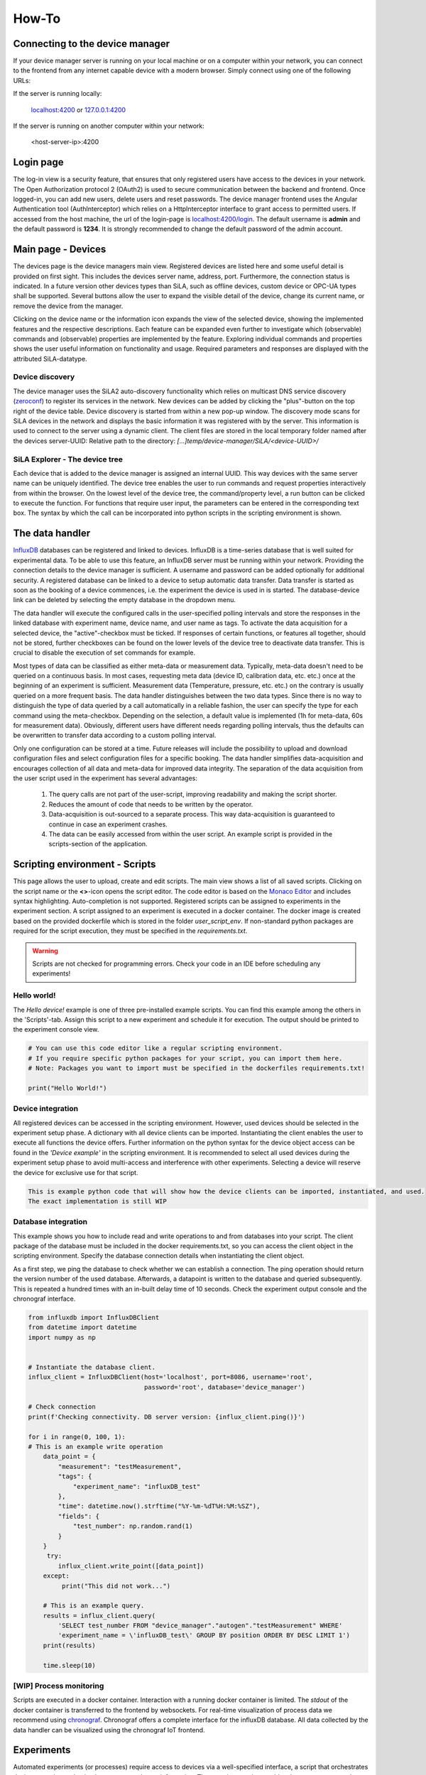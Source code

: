 How-To
=======

Connecting to the device manager
---------------------------------

If your device manager server is running on your local machine or on a computer within your network, you can
connect to the frontend from any internet capable device with a modern browser. Simply connect using one of the
following URLs:

If the server is running locally:

    `localhost:4200 <http://localhost:4200>`_ or `127.0.0.1:4200 <http://127.0.0.1:4200>`_

If the server is running on another computer within your network:

    <host-server-ip\>:4200

Login page
-----------

The log-in view is a security feature, that ensures that only registered users have access to the devices in your
network. The Open Authorization protocol 2 (OAuth2) is used to secure communication between the backend and frontend.
Once logged-in, you can add new users, delete users and reset passwords. The device manager frontend uses the Angular
Authentication tool (AuthInterceptor) which relies on a HttpInterceptor interface to grant access to permitted users.
If accessed from the host machine, the url of the login-page is `<localhost:4200/login>`_. The default username is
**admin** and the default password is **1234**. It is strongly recommended to change the default password of the admin
account.

.. image:: _static/figures/login.png
    :width: 800
    :alt: A view of the login page with entered admin credentials


Main page - Devices
---------------------
The devices page is the device managers main view. Registered devices are listed here and some useful detail is provided
on first sight. This includes the devices server name, address, port. Furthermore, the connection status is indicated. In a future version other devices types than SiLA, such as offline devices, custom device or OPC-UA types shall be supported.
Several buttons allow the user to expand the visible detail of the device, change its current name, or
remove the device from the manager.

Clicking on the device name or the information icon expands the view of the selected
device, showing the implemented features and the respective descriptions. Each feature can be expanded even further to
investigate which (observable) commands and (observable) properties are implemented by the feature. Exploring individual
commands and properties shows the user useful information on functionality and usage. Required parameters and responses
are displayed with the attributed SiLA-datatype.

.. image:: _static/figures/devices.png
    :width: 800
    :alt: A view of the main page, the devices list, including general device details

Device discovery
^^^^^^^^^^^^^^^^^^
The device manager uses the SiLA2 auto-discovery functionality which relies on multicast DNS service discovery
(`zeroconf <https://pypi.org/project/zeroconf/>`_) to register its services in
the network. New devices can be added by clicking the "plus"-button on the top right of the device table. Device
discovery is started from within a new pop-up window. The discovery mode scans for SiLA devices in the network and displays the
basic information it was registered with by the server. This information is used to connect to the server using a
dynamic client. The client files are stored in the local temporary folder named after the devices server-UUID:
Relative path to the directory: *[...]temp/device-manager/SiLA/<device-UUID>/*

.. image:: _static/figures/discovery.png
    :width: 800
    :alt: A view of the discovery feature for adding new devices to the manager

SiLA Explorer - The device tree
^^^^^^^^^^^^^^^^^^^^^^^^^^^^^^^^
Each device that is added to the device manager is assigned an internal UUID. This way devices with the same server
name can be uniquely identified. The device tree enables the user to run commands and request properties interactively
from within the browser. On the lowest level of the device tree, the command/property level, a run button can be clicked
to execute the function. For functions that require user input, the parameters can be entered in the corresponding text
box. The syntax by which the call can be incorporated into python scripts in the scripting environment is shown.

.. image:: _static/figures/device-tree.png
    :width: 800
    :alt: A view of the discovery feature for adding new devices to the manager

The data handler
------------------
`InfluxDB <https://portal.influxdata.com/downloads/>`_ databases can be registered and linked to devices. InfluxDB is a time-series
database that is well suited for experimental data. To be able to use this feature, an InfluxDB server must be running
within your network. Providing the connection details to the device manager is sufficient. A username and password can
be added optionally for additional security. A registered database can be linked to a device to setup automatic data
transfer. Data transfer is started as soon as the booking of a device commences, i.e. the experiment the device is
used in is started. The database-device link can be deleted by selecting the empty database in the dropdown menu.

The data handler will execute the configured calls in the user-specified polling intervals and
store the responses in the linked database with experiment name, device name, and user name as tags. To activate the data
acquisition for a selected device, the "active"-checkbox must be ticked. If responses of certain functions, or features
all together, should not be stored, further checkboxes can be found on the lower levels of the device tree to deactivate
data transfer. This is crucial to disable the execution of set commands for example.

Most types of data can be classified as either meta-data or measurement data. Typically, meta-data doesn't need to be
queried on a continuous basis. In most cases, requesting meta data (device ID, calibration data, etc. etc.) once at the
beginning of an experiment is sufficient. Measurement data (Temperature, pressure, etc. etc.) on the contrary is usually
queried on a more frequent basis. The data handler distinguishes between the two data types. Since there is no way to
distinguish the type of data queried by a call automatically in a reliable fashion, the user can specify the type for
each command using the meta-checkbox. Depending on the selection, a default value is implemented
(1h for meta-data, 60s for measurement data). Obviously, different users have different needs regarding polling
intervals, thus the defaults can be overwritten to transfer data according to a custom polling interval.

.. image:: _static/figures/data-handler.png
    :width: 800
    :alt: A view of the data handler feature

Only one configuration can be stored at a time. Future releases will include the possibility to upload and download
configuration files and select configuration files for a specific booking. The data handler simplifies data-acquisition
and encourages collection of all data and meta-data for improved data integrity. The separation of the data acquisition
from the user script used in the experiment has several advantages:

    1. The query calls are not part of the user-script, improving readability and making the script shorter.
    2. Reduces the amount of code that needs to be written by the operator.
    3. Data-acquisition is out-sourced to a separate process. This way data-acquisition is guaranteed to continue in case an experiment crashes.
    4. The data can be easily accessed from within the user script. An example script is provided in the scripts-section of the application.

.. image:: _static/figures/data-handler-tree.png
    :width: 800
    :alt: A view of the data handler feature

Scripting environment - Scripts
--------------------------------

This page allows the user to upload, create and edit scripts. The main view shows a list of all saved scripts.
Clicking on the script name or the **<>**-icon opens the script editor. The code editor is based on the
`Monaco Editor <https://www.npmjs.com/package/ngx-monaco-editor>`_ and includes syntax highlighting. Auto-completion is
not supported. Registered scripts can be assigned to experiments in the experiment section. A script assigned to an
experiment is executed in a docker container. The docker image is created based on the provided dockerfile which is
stored in the folder *user_script_env*. If non-standard python packages are required for the script execution, they must
be specified in the *requirements.txt*.

.. image:: _static/figures/scripts.png
    :width: 800
    :alt: A view of the scripting environment

.. warning::
    Scripts are not checked for programming errors. Check your code in an IDE before scheduling any experiments!

Hello world!
^^^^^^^^^^^^

The *Hello device!* example is one of three pre-installed example scripts. You can find this example among the others
in the \'Scripts\'-tab. Assign this script to a new experiment and schedule it for execution. The output should be
printed to the experiment console view.

.. code-block:: python

        # You can use this code editor like a regular scripting environment.
        # If you require specific python packages for your script, you can import them here.
        # Note: Packages you want to import must be specified in the dockerfiles requirements.txt!

        print("Hello World!")


Device integration
^^^^^^^^^^^^^^^^^^^^
All registered devices can be accessed in the scripting environment. However, used devices should be selected in the
experiment setup phase. A dictionary with all device clients can be imported. Instantiating the client enables the user
to execute all functions the device offers. Further information on the python syntax for the device object access can be
found in the *'Device example'* in the scripting environment. It is recommended to select all used devices during the
experiment setup phase to avoid multi-access and interference with other experiments. Selecting a device will reserve
the device for exclusive use for that script.

.. code-block:: python

        This is example python code that will show how the device clients can be imported, instantiated, and used.
        The exact implementation is still WIP

Database integration
^^^^^^^^^^^^^^^^^^^^

This example shows you how to include read and write operations to and from databases into your script. The client
package of the database must be included in the docker requirements.txt, so you can access the client object in the
scripting environment.  Specify the database connection details when instantiating the client object.

As a first step, we ping the database to check whether we can establish a connection. The ping operation should return
the version number of the used database. Afterwards, a datapoint is written to the database and queried subsequently.
This is repeated a hundred times with an in-built delay time of 10 seconds. Check the experiment output console and the
chronograf interface.

.. code-block:: python

        from influxdb import InfluxDBClient
        from datetime import datetime
        import numpy as np


        # Instantiate the database client.
        influx_client = InfluxDBClient(host='localhost', port=8086, username='root',
                                       password='root', database='device_manager')

        # Check connection
        print(f'Checking connectivity. DB server version: {influx_client.ping()}')

        for i in range(0, 100, 1):
        # This is an example write operation
            data_point = {
                "measurement": "testMeasurement",
                "tags": {
                    "experiment_name": "influxDB_test"
                },
                "time": datetime.now().strftime("%Y-%m-%dT%H:%M:%SZ"),
                "fields": {
                    "test_number": np.random.rand(1)
                }
            }
             try:
                influx_client.write_point([data_point])
            except:
                 print("This did not work...")

            # This is an example query.
            results = influx_client.query(
                'SELECT test_number FROM "device_manager"."autogen"."testMeasurement" WHERE'
                'experiment_name = \'influxDB_test\' GROUP BY position ORDER BY DESC LIMIT 1')
            print(results)

            time.sleep(10)


[WIP] Process monitoring
^^^^^^^^^^^^^^^^^^^^^^^^^^
Scripts are executed in a docker container. Interaction with a running docker container is limited. The *stdout* of the
docker container is transferred to the frontend by websockets. For real-time visualization of process data we recommend
using `chronograf <https://www.influxdata.com/time-series-platform/chronograf/>`_. Chronograf offers a complete interface
for the influxDB database. All data collected by the data handler can be visualized using the chronograf IoT frontend.

Experiments
-----------------
Automated experiments (or processes) require access to devices via a well-specified interface, a script that
orchestrates device operation and a database to store relevant information. The experiments view enables the user to
setup such workflows and schedule their execution. On the experiments page new experiments can be created by pressing
the the 'plus'-symbol. The experiment execution time, the script to be executed, as well as the devices required for
execution can be defined in a pop-up form. Creation of experiments that require the booking of devices unavailable
during the desired time-frame is not possible. If two experiments must access the same device simultaneously, a booking
should be avoided. The device is still accessible to the script.

.. warning::
    This is a safety measure to avoid potentially detrimental consequences caused by multiple access to state-sensitive devices.

The main view of the experiments tab shows a list of scheduled experiments, accompanied by the most important
information such as the start and end time of the experiment, booked devices, the user script and the current status of
the experiment. Scheduled experiments automatically create a booking entry in the calendar view.
The experiment status may be one of the following:

+------------+-------------------------------------------+
| Status     |                  Meaning                  |
+============+===========================================+
| unknown    | The experiment has not been started yet   |
+------------+-------------------------------------------+
| finished   | Docker container finished with exit code 0|
+------------+-------------------------------------------+
| running    | Docker container is still running. The    |
|            | scheduled end time has not yet elapsed    |
+------------+-------------------------------------------+
| error      | Docker container finished with exit code 1|
+------------+-------------------------------------------+

It is possible to start experiments before their scheduled starting time by pressing the 'play'-icon. A running
experiment can be aborted prematurely by pressing the 'stop'-button.

.. image:: _static/figures/experiments.png
    :width: 800
    :alt: A view of the experiment view

.. note::
    In development mode the scheduler.py script must be running for experiments to be executed.


Device calendar
------------------
If a device is assigned to a specific experiment, a booking is automatically created for the entire timeframe of the experiment.
A device can only be assigned to an experiment if it is available throughout the experiments start and end time. The
calendar page visualizes these bookings and provides the user with additional information on the booking, such as the respective
experiment, script and the user who created it. Furthermore, it is possible to create bookings manually. This allows the
reservation of devices. In a future release, non-SiLA devices and "offline"-devices will be available as well. The
calendar could be used as a laboratory-wide booking system for other legacy devices such as autoclaves or other resources.

It is possible to delete bookings manually. Even automatically created bookings can be deleted. However, this would
circumvent the in-built security mechanism and may lead to devices being accessed by multiple experimental scripts at
the same time.

.. image:: _static/figures/calendar.png
    :width: 800
    :alt: A view of device bookings. The calendar.

